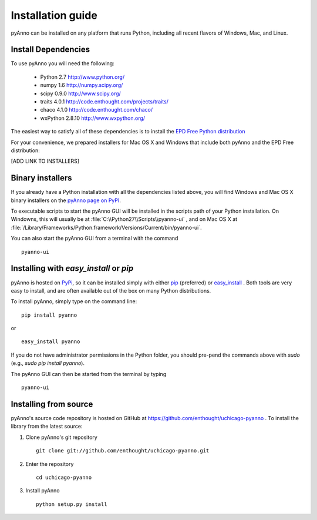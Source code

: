 Installation guide
==================

pyAnno can be installed on any platform that runs Python, including
all recent flavors of Windows, Mac, and Linux.

Install Dependencies
--------------------

To use pyAnno you will need the following:

   - Python 2.7
     http://www.python.org/

   - numpy 1.6
     http://numpy.scipy.org/

   - scipy 0.9.0
     http://www.scipy.org/

   - traits 4.0.1
     http://code.enthought.com/projects/traits/

   - chaco 4.1.0
     http://code.enthought.com/chaco/

   - wxPython 2.8.10
     http://www.wxpython.org/

The easiest way to satisfy all of these dependencies is to install the `EPD
Free Python distribution <http://enthought.com/products/epd_free.php>`_

For your convenience, we prepared installers for Mac OS X and Windows
that include both pyAnno and the EPD Free distribution:

[ADD LINK TO INSTALLERS]


Binary installers
-----------------

If you already have a Python installation with all the dependencies listed
above, you will find Windows and Mac OS X binary installers on the
`pyAnno page on PyPI <http://pypi.python.org/pypi?:action=display&name=pyanno>`_.

To executable scripts to start the pyAnno GUI will be installed in the
scripts path of your Python installation. On Windowns, this will usually be at
:file:`C:\\Python27\\Scripts\\pyanno-ui` , and on Mac OS X at
:file:`/Library/Frameworks/Python.framework/Versions/Current/bin/pyanno-ui`.

You can also start the pyAnno GUI from a terminal with the command ::

   pyanno-ui


Installing with `easy_install` or `pip`
---------------------------------------

pyAnno is hosted on PyPi_, so it can be installed simply with either
pip_ (preferred) or easy_install_ . Both tools are very easy to install,
and are often available out of the box on many Python distributions.

To install pyAnno, simply type on the command line:

::

   pip install pyanno

or

::

   easy_install pyanno

If you do not have administrator permissions in the Python folder,
you should pre-pend the commands above with `sudo` (e.g.,
`sudo pip install pyanno`).

The pyAnno GUI can then be started from the terminal by typing ::

   pyanno-ui


Installing from source
----------------------

pyAnno's source code repository is hosted on GitHub at
https://github.com/enthought/uchicago-pyanno . To install the library
from the latest source:

1. Clone pyAnno's git repository ::

    git clone git://github.com/enthought/uchicago-pyanno.git

2. Enter the repository ::

    cd uchicago-pyanno

3. Install pyAnno ::

    python setup.py install


.. _PyPi: http://pypi.python.org/pypi
.. _pip: http://www.pip-installer.org/en/latest/index.html
.. _easy_install: http://peak.telecommunity.com/DevCenter/EasyInstall.html
